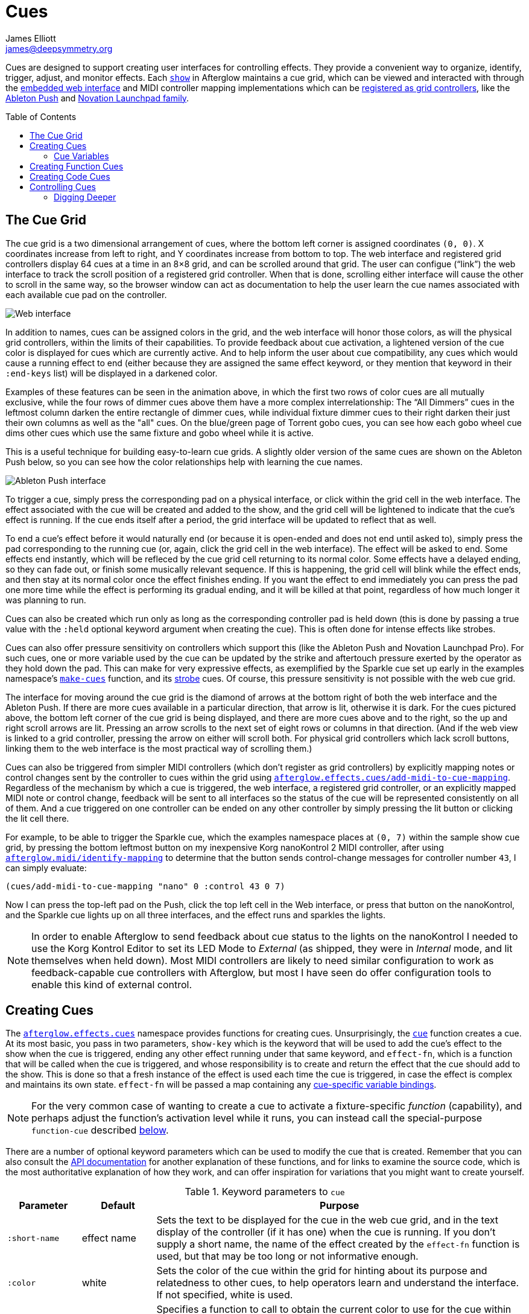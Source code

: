 = Cues
James Elliott <james@deepsymmetry.org>
:icons: font
:toc:
:experimental:
:toc-placement: preamble
:api-doc: http://rawgit.com/Deep-Symmetry/afterglow/master/api-doc/

// Set up support for relative links on GitHub, and give it
// usable icons for admonitions, w00t! Add more conditions
// if you need to support other environments and extensions.
ifdef::env-github[]
:outfilesuffix: .adoc
:tip-caption: :bulb:
:note-caption: :information_source:
:important-caption: :heavy_exclamation_mark:
:caution-caption: :fire:
:warning-caption: :warning:
endif::[]

Cues are designed to support creating user interfaces for controlling
effects. They provide a convenient way to organize, identify, trigger,
adjust, and monitor effects. Each {api-doc}afterglow.show.html[`show`]
in Afterglow maintains a cue grid, which can be viewed and interacted
with through the <<README#the-embedded-web-interface,embedded web
interface>> and MIDI controller mapping implementations which can be
{api-doc}afterglow.show.html#var-register-grid-controller[registered
as grid controllers], like the
<<push2#using-ableton-push-2,Ableton Push>> and
<<launchpad#using-the-novation-launchpad-family,Novation Launchpad family>>.

== The Cue Grid

The cue grid is a two dimensional arrangement of cues, where the
bottom left corner is assigned coordinates `(0, 0)`. X coordinates
increase from left to right, and Y coordinates increase from bottom to
top. The web interface and registered grid controllers display 64 cues
at a time in an 8&times;8 grid, and can be scrolled around that grid.
The user can configue (&ldquo;link&rdquo;) the web interface to track
the scroll position of a registered grid controller. When that is
done, scrolling either interface will cause the other to scroll in the
same way, so the browser window can act as documentation to help the
user learn the cue names associated with each available cue pad on the
controller.

image::assets/ShowGrid.gif[Web interface]

In addition to names, cues can be assigned colors in the grid, and the
web interface will honor those colors, as will the physical grid
controllers, within the limits of their capabilities. To provide
feedback about cue activation, a lightened version of the cue color is
displayed for cues which are currently active. And to help inform the
user about cue compatibility, any cues which would cause a running
effect to end (either because they are assigned the same effect
keyword, or they mention that keyword in their `:end-keys` list) will
be displayed in a darkened color.

Examples of these features can be seen in the animation above, in
which the first two rows of color cues are all mutually exclusive,
while the four rows of dimmer cues above them have a more complex
interrelationship: The &ldquo;All Dimmers&rdquo; cues in the leftmost
column darken the entire rectangle of dimmer cues, while individual
fixture dimmer cues to their right darken their just their own columns
as well as the "all" cues. On the blue/green page of Torrent gobo
cues, you can see how each gobo wheel cue dims other cues which
use the same fixture and gobo wheel while it is active.

This is a useful technique for building easy-to-learn cue grids. A
slightly older version of the same cues are shown on the Ableton Push
below, so you can see how the color relationships help with learning
the cue names.

image::assets/AbletonInterface.jpg[Ableton Push interface]

To trigger a cue, simply press the corresponding pad on a physical
interface, or click within the grid cell in the web interface. The
effect associated with the cue will be created and added to the show,
and the grid cell will be lightened to indicate that the cue's
effect is running. If the cue ends itself after a period, the grid
interface will be updated to reflect that as well.

To end a cue's effect before it would naturally end (or because
it is open-ended and does not end until asked to), simply press the
pad corresponding to the running cue (or, again, click the grid cell
in the web interface). The effect will be asked to end. Some effects
end instantly, which will be refleced by the cue grid cell returning
to its normal color. Some effects have a delayed ending, so they can
fade out, or finish some musically relevant sequence. If this is
happening, the grid cell will blink while the effect ends, and then
stay at its normal color once the effect finishes ending. If you want
the effect to end immediately you can press the pad one more time
while the effect is performing its gradual ending, and it will be
killed at that point, regardless of how much longer it was planning to
run.

[[held-flag]]Cues can also be created which run only as long as the
corresponding controller pad is held down (this is done by passing a
true value with the `:held` optional keyword argument when creating
the cue). This is often done for intense effects like strobes.

Cues can also offer pressure sensitivity on controllers which support
this (like the Ableton Push and Novation Launchpad Pro). For such
cues, one or more variable used by the cue can be updated by the
strike and aftertouch pressure exerted by the operator as they hold
down the pad. This can make for very expressive effects, as
exemplified by the Sparkle cue set up early in the examples
namespace's
{api-doc}afterglow.examples.html#var-make-cues[`make-cues`] function,
and its {api-doc}afterglow.examples.html#var-make-strobe-cue[strobe]
cues. Of course, this pressure sensitivity is not possible with the
web cue grid.

The interface for moving around the cue grid is the diamond of arrows
at the bottom right of both the web interface and the Ableton Push. If
there are more cues available in a particular direction, that arrow is
lit, otherwise it is dark. For the cues pictured above, the bottom
left corner of the cue grid is being displayed, and there are more
cues above and to the right, so the up and right scroll arrows are
lit. Pressing an arrow scrolls to the next set of eight rows or
columns in that direction. (And if the web view is linked to a grid
controller, pressing the arrow on either will scroll both. For
physical grid controllers which lack scroll buttons, linking them to
the web interface is the most practical way of scrolling them.)

Cues can also be triggered from simpler MIDI controllers (which
don't register as grid controllers) by explicitly mapping notes
or control changes sent by the controller to cues within the grid
using
{api-doc}afterglow.effects.cues.html#var-add-midi-to-cue-mapping[`afterglow.effects.cues/add-midi-to-cue-mapping`].
Regardless of the mechanism by which a cue is triggered, the web
interface, a registered grid controller, or an explicitly mapped MIDI
note or control change, feedback will be sent to all interfaces so the
status of the cue will be represented consistently on all of them. And
a cue triggered on one controller can be ended on any other controller
by simply pressing the lit button or clicking the lit cell there.

For example, to be able to trigger the Sparkle cue, which the examples
namespace places at `(0, 7)` within the sample show cue grid, by
pressing the bottom leftmost button on my inexpensive Korg nanoKontrol
2 MIDI controller, after using
{api-doc}afterglow.midi.html#var-identify-mapping[`afterglow.midi/identify-mapping`]
to determine that the button sends control-change messages for
controller number `43`, I can simply evaluate:

[source,clojure]
----
(cues/add-midi-to-cue-mapping "nano" 0 :control 43 0 7)
----

Now I can press the top-left pad on the Push, click the top left cell
in the Web interface, or press that button on the nanoKontrol, and the
Sparkle cue lights up on all three interfaces, and the effect runs and
sparkles the lights.

[NOTE]
====

In order to enable Afterglow to send feedback about cue status to the
lights on the nanoKontrol I needed to use the Korg Kontrol Editor to
set its LED Mode to _External_ (as shipped, they were in _Internal_
mode, and lit themselves when held down). Most MIDI controllers are
likely to need similar configuration to work as feedback-capable cue
controllers with Afterglow, but most I have seen do offer
configuration tools to enable this kind of external control.

====

[[creating-cues]]
== Creating Cues

The
{api-doc}afterglow.effects.cues.html[`afterglow.effects.cues`]
namespace provides functions for creating cues. Unsurprisingly, the
{api-doc}afterglow.effects.cues.html#var-cue[`cue`]
function creates a cue. At its most basic, you pass in two parameters,
`show-key` which is the keyword that will be used to add the cue's
effect to the show when the cue is triggered, ending any other effect
running under that same keyword, and `effect-fn`, which is a function
that will be called when the cue is triggered, and whose
responsibility is to create and return the effect that the cue should
add to the show. This is done so that a fresh instance of the effect
is used each time the cue is triggered, in case the effect is complex
and maintains its own state. `effect-fn` will be passed a map
containing any <<cues#cue-variables,cue-specific variable bindings>>.

NOTE: For the very common case of wanting to create a cue to activate
a fixture-specific _function_ (capability), and perhaps adjust the
function's activation level while it runs, you can instead call the
special-purpose `function-cue` described
<<cues#creating-function-cues,below>>.

There are a number of optional keyword parameters which can be used to
modify the cue that is created. Remember that you can also consult the
{api-doc}afterglow.effects.cues.html#var-cue[API
documentation] for another explanation of these functions, and for
links to examine the source code, which is the most authoritative
explanation of how they work, and can offer inspiration for variations
that you might want to create yourself.

[cols="1a,1a,5a", options="header"]
.Keyword parameters to `cue`
|===
|Parameter
|Default
|Purpose

|`:short-name`
|effect name

|Sets the text to be displayed for the cue in the web cue grid, and in
the text display of the controller (if it has one) when the cue is
running. If you don't supply a short name, the name of the
effect created by the `effect-fn` function is used, but that may be too
long or not informative enough.

|`:color`
|white

|Sets the color of the cue within the grid for hinting about its
purpose and relatedness to other cues, to help operators learn and
understand the interface. If not specified, white is used.

|`:color-fn`
|none

|Specifies a function to call to obtain the current color to use for
the cue within the grid, so that an dynamic/animated color can provide
even more intense hinting about its purpose and relatedness to other
cues, to help operators learn and understand the interface. If not
specified, the static value specified by `:color` is used.

The function provided will be called whenever the grid interface is
being updated, and will be called with four arguments: the `cue` whose
current color is desired; the map describing the currently active
`effect` that was launched by that cue, if any; the `show` in which
the cue and effect exist; and the metronome `snapshot` representing
the moment in time at which the interface is being rendered. The
function can use this information to calculate and return a color
value, which will be used to draw the cue in the interface, or it can
return `nil`, in which case the static `:color` value will be
displayed instead.

Helper functions exist to create cue color functions for commonly
useful situations.
{api-doc}afterglow.effects.cues.html#var-color-fn-from-cue-var[`afterglow.effects.cues/color-fn-from-cue-var`]
returns a function that causes the cue to appear in the same color as
a cue color parameter, whenever the cue is running and that parameter
has a value. Similarly,
{api-doc}afterglow.effects.cues.html#var-color-fn-from-param[`afterglow.effects.cues/color-fn-from-param`]
causes the cue to appear in whatever color is returned by evaluating
the specified dynamic parameter at that point within the show. The
source code of those helper functions are good examples of how to
create dynamic cue color functions, and the source of the
{api-doc}afterglow.examples.html#var-make-strobe-cue-2[`make-strobe-cue-2`]
function in the examples namespace shows how the strobe cues are
configured to flash between current color of the `:strobe-color` show
variable and white to emphasize their strobe nature.

NOTE: When assigning a color to a cue in the user interface, the
lightness of the color has no effect, because that is assigned by the
controller to indicate the cue state, so you will need to use changes
in hue and saturation for your animation.

|`:end-keys`
|none

|A list of keywords that identify additional effects to be ended when
launching this cue. See the dimmer cue section of
{api-doc}afterglow.examples.html#var-make-cues[`make-cues`]
for an example of how this can be helpful: it sets up a couple of rows
of dimmer cues where the leftmost affects all the dimmers in the
lighting rig, and cancels all the cues that work on individual light
groups, while the individual light group dimmer cues cancel the
all-dimmers cues, but leave the dimmer cues for other light groups
alone.

|`:priority`
|`0`

|Sets the effect priority used when adding the cue's effect to the
show. This can be used to make sure the effect runs before or after
other effects in the <<rendering_loop#the-rendering-loop,rendering
loop>>. Effects are run in order, and later effects can modify or
override the results of earlier ones, like the way the Sparkle effect
in
{api-doc}afterglow.examples.html#var-make-cues[`make-cues`]
is assigned a priority of 100 so it sorts after any chase which may be
running, and its sparkles can lighten the color which would otherwise
be present in their fixtures.

|`:held`
|`false`

|As described <<cues#held-flag,above>>, causes the cue's effect to run
only as long as the corresponding controller button or pad is held
down, if the controller supports that capability. All current
controller implementations, including the web interface, the
<<push2#using-ableton-push-2,Ableton Push mapping>>, and mappings
to generic MIDI controllers created using
{api-doc}afterglow.effects.cues.html#var-add-midi-to-cue-mapping[`afterglow.effects.cues/add-midi-to-cue-mapping`]
do honor this setting. The web interface and controllers like the
Push, which can vary the color of cue grid cells, will provide
feedback that a cue will last only as long as it is held by displaying
a whitened version of the cue color while it is held down.

Show operators can override the `:held` flag by holding down the
`Shift` key when triggering the cue on interfaces which have `Shift`
keys (like the web interface and Ableton Push). This will cause the
cue to run until the corresponding pad or grid cell is pressed again,
and will not whiten the cue color while it is held down.

|`:variables`
|none

|Specifies a sequence of show variable bindings that can be used by
the cue's effect. Each variable specification is a map, whose content
is described in the following table. These specifications are used to
create any necessary new variables, and a `var-map` describing any
cue-local variables is passed to the `effect-fn` function when the cue
is triggered, so they can be used as needed when creating the cue's
effect. See <<Cue Variables>> below for many more details.

|`:visualizer`
|none

|A visualizer creation function that will be called by controllers
 with animated graphical displays like the Push 2. It will be passed
 two arguments, the cue's `var-map` and the `show` in which the cue is
 running. It must return another function which takes a metronome
 snapshot and returns a value between 0 and 1 representing a
 meaningful numerical summary of the cue state at that time.

When supplied, this function will be used to create a moving strip
chart of the cue's activity around the current moment on the display.
The example dimmer oscillator cues like
{api-doc}afterglow.examples.html#var-make-sawtooth-dimmer-cue[make-sawtooth-dimmer-cue]
show how this can be used effectively.

image:assets/blade-saw.gif[Visualizer function in action]

|===

The ability to create animated cue colors in a grid controller
interface via the `:color-fn` key described above can come in handy
when there are a lot of cues and you want some to stand out to the
operator, but there are contexts in which it might be gratuitous or
distracting; the example strobe and rainbow-shifting cues provided
with Afterglow might tend toward that extreme. So you don't need to
use it, but you can if it makes sense.

It is hard to argue against the usefulness of a dynamic color that is
tied to a show variable, however, like the `:strobe-color` example, or
even a cue parameter, like the example global color cues, because this
approach updates the grid controller interface to reflect a color
chosen by the user, and so provides valuable information in a
non-distracting way.

=== Cue Variables

As noted above, a cue can contain a map under the key `:variables`
which assigns variables to the cue. These variables allow the cue to
be adjusted by the show operator in convenient and powerful ways,
either through the interfaces automatically presented by the Effect
Control sections of the <<README#effect-control,embedded Web
interface>> or <<push2#effect-control,Ableton Push mapping>>,
through velocity-sensitive grid controllers like the Push or
<<launchpad#using-launchpad-pro,Launchpad Pro>>, or a binding to
<<mapping_sync#mapping-cues-to-a-controller,any velocity-sensitive
MIDI controller>>.

Cue Variables can either be numeric (adjusted by sliders in the web
UI, or rotary encoders and faders on MIDI controllers), boolean (with
corresponding simple Web and Push interfaces) or they can store
colors, in which case both the web UI and
<<push2#color-cue-variables,Push mapping>> provide a powerful
interface for picking and adjusting the color.

They can also be temporary, lasting only the duration of the cue, or
tied to a {api-doc}afterglow.show.html#var-set-variable.21[show
variable], so they can be shared between cues, and have values which
last between activations of the cue. Color variables which are stored
as show variables can be adjusted by
<<mapping_sync#mapping-a-control-to-a-color-component,any MIDI
controller>>.

[cols="1a,1a,5a", options="header"]
.Cue variable specification maps
|===
|Key
|Default
|Purpose

|`:key`
|_n/a_

|Identifies the variable that is being bound to the cue. This can
 either be a keyword, and refer to an existing show variable (set
 using
 {api-doc}afterglow.show.html#var-set-variable.21[`afterglow.show/set-variable!`]),
 or a string, meaning that a new variable should be introduced for the
 cue. The actual name of this new variable will be assigned when the
 cue is activated. In order for the effect to be able to access the
 correct variable, a map is passed to the `effect-fn` function that
 creates the cue's effect. Within this map, the keys are keywords
 created from the strings passed as `:key` values in the cue's
 variable specification maps, and the corresponding values are the
 keyword of the variable that was created for the cue to go with that
 key. An example of using such cue-local variables can be found in the
 source of the
 {api-doc}afterglow.examples.html#var-make-strobe-cue[`make-strobe-cue`]
 example, for the variable `level`. That cue also makes use of the
 independent show variable `:strobe-color`, so that changing it in any
 strobe effect changes it for all of them. The color can also be set
 by a separate `:strobe-color` cue running a
 {api-doc}afterglow.effects.html#var-blank[`blank`] effect, so you can
 preconfigure the color while no strobes are running. These are
 intended to be a demonstration of interacting cues.

|`:start`
|`nil`

|When not `nil`, specifies the value to assign to the variable when
 the cue starts. Most important when the value at `:key` is a string
 rather than a keyword, so a variable is being created just for the
 cue, because otherwise the variable will start out empty, and
 whatever effect parameter is using it will fall back to its default
 value. But you can also assign starting values to cue variables that
 are bound to regular show variables, and they will get set when the
 cue starts. You will probably not want to do that in cases where you
 are using a shared variable to adjust the appearance of many cues,
 unless you want the start of this cue to affect them all.

If the value of `:start` is a keyword, this cue variable will be
initialized with the value held in the show variable by that name when
the cue begins. If it is a function, that function will be called when
the cue starts to determine the starting value of the variable.
Otherwise, the value is simply copied to the variable.

|`:name`
|variable name

|Provides a name to identify the variable in the web interface and in
 the text area of physical controllers which provide a labeled
 interface for adjusting running effects, like the Ableton Push. If no
 name is supplied, the name of the value passed with `:key` is used;
 provide `:name` in cases where that would be insufficiently
 descriptive.

|`:short-name`
|none

|If present, gives a shorter version of `:name` to be used in
 interfaces with limited space.

|`:min`
|`0`

|Specifies the smallest value that the variable can be adjusted to, for
 interfaces which support adjustment of cue variables while the cue is
 running. If not supplied, the minimum value will be zero.

|`:max`
|`100`

|Specifies the largest value that the variable can be adjusted to, for
 interfaces which support adjustment of cue variables while the cue is
 running. If not supplied, the maximum value will be one hundred.

|`:type`
|`:double`

|Provides a hint for how the variable should be formatted in
 adjustment interfaces. Supported values are `:integer`, `:double`,
 `:boolean`, and `:color`. Others may be added in the future. If not
 provided (or an unrecognized value is provided), the variable is
 assumed to hold double-precision floating-point values.

|`:centered`
|`false`

|Requests that variable adjustment interfaces which draw a graphical
 representation of the current value within its range display this
 variable as a deviation from a central value, rather than something
 growing from the left, if they have such options.

|`:resolution`
|_varies_

|Specifies the smallest amount by which the variable should be
 adjusted when the user is turning a continuous encoder knob. If not
 specified, the controller implementation gets to decide what to do.
 The recommended default resolution is no larger then 1/256 of the
 range from `:min` to `:max`.

|`:velocity`
|`false`

|If present, with a true value, requests that the variable value be
 adjusted by strike and aftertouch pressure while the operator is
 holding down the button or pad which launched the cue, on controllers
 which have pressure sensitivity.

|`:velocity-min`
|`:min`

|If present (and `:velocity` is active), specifies the smallest value
 the variable should be set to by MIDI strike velocity and aftertouch
 pressure. If not specified, the standard `:min` value is used.

|`:velocity-max`
|`:max`

|If present (and `:velocity` is active), specifies the largest value
 the variable should be set to by MIDI strike velocity and aftertouch
 pressure. If not specified, the standard `:max` value is used.

|===

==== Using Cue Variables

The purpose of cue variables is to define a user interface for the
show operator, either in the web interface, or on a rich MIDI
controller like the Ableton Push. The web UI and controller
implementations look at the variable specifications as you have set
them up, and build interface elements accordingly when the cue is
running. The running effect looks up the variable values when it needs
them, and adjusts itself appropriately.

If the cue is configured to use any temporary variables (which are
indicated by using strings rather than keywords for their `:key`
entry), the effect needs to know how to look them up. That's the
purpose of the `var-map` argument which gets passed to `effect-fn`. It
contains a mapping from the keyword version of the temporary
variable's name to the actual keyword of the temporary variable that
was created to hold its value for the duration of the cue.

For example, a cue with a temporary variable named "color", defined by
including `:key "color"` in the cue variable specification, might be
assigned a temporary variable with the actual name
`:cue-3-9-temp-color`. The `var-map` passed to `effect-fn` would have
an entry `:color :cue-3-9-temp-color` to let it know about this
assignment. So `effect-fn` can find the actual variable keyword to use
for its effects that want to access its `:color` variable by looking
up that keyword in `var-map`

[source,clojure]
----
(:color var-map)
----

The above function call would return `:cue-3-9-temp-color` in this
example scenario.

There are many examples of cues using permanent and temporary
variables in the `afterglow.examples` namespace. Several of them take
advantage of the helper function
{api-doc}afterglow.effects.cues.html#var-apply-merging-var-map[`apply-merging-var-map`]
which provides a very convenient shortcut: If the effect that you want
to call makes use of keyword arguments, name your temporary cue
variables the same as those keyword arguments, and you can then simply
use `apply-merging-var-map` to build the function call to the effect,
passing in the cue variables (and their values) as the keyword
arguments and values that configure the effect.


==== A Cue Example

As a simple illustration, here is how to wrap the blue and red scene
from the <<effects#multiple-colors,Multiple Colors example>> into a
cue, and add it to the show grid, so it can be started and stopped
from a grid controller or the web interface. This cue has no
variables, so the effect-creation function ignores its argument (this
is reflected by using the conventional Clojure “don't care” name for
it, `_`, rather than `var-map`):

[source,clojure]
----
(ct/set-cue! (:cue-grid *show*) 0 17
  (cues/cue :color  (fn [_]
                      (afterglow.effects/scene
                        "Blue and red 2"
                        (afterglow.effects.color/color-effect
                          "Plain red" (create-color "red") (show/fixtures-named "odd"))
                        (afterglow.effects.color/color-effect
                          "Plain Blue" (create-color "blue") (show/fixtures-named "even"))))))
----


[[creating-function-cues]]
== Creating Function Cues

Often you want a cue to activate a specific feature of a fixture
(often described as a _function_ in the fixture manual, and in the
fixture definition within Afterglow, which can unfortunately get
confusing when we are talking about invoking Clojure functions). To
make it easy to work with such fixture capabilities, the
`afterglow.effects.cues` namespace also offers the
{api-doc}afterglow.effects.cues.html#var-function-cue[`function-cue`]
function. It is quite similar to the `cue` function described
<<cues#creating-cues,above>>, but it takes care of creating the effect
for you, given the function name you want to apply to a fixture or set
of fixtures. You can even apply the function to fixtures from
different manufactures, regardless of whether they implement it on
different channels and with different value ranges. If it has been
assigned the same function name (such as, for example, `:strobe`),
Afterglow will find it in each fixture definition, and send the right
values to each fixture.

NOTE: Function cues are able to figure out how to do the right thing
for each fixture because they can scan the fixture definitions for
<<fixture_definitions#function-specifications,Function Specifications>>
matching the keyword you gave when creating the cue. When you patch a
fixture into a show, Afterglow indexes its function ranges in order to
make this efficient.

`function-cue` also automatically creates a temporary cue-local
variable for <<push2#effect-control,adjusting>> the function
level if the function is not fixed over its range. This makes it
essentially a one-liner to create a button in your cue grid which
activates a function and then, via the web interface or if your
controller supports it, lets you tweak that function while is running.
Examples include the Torrent gobo, focus, and prism cues created by
{api-doc}afterglow.examples.html#var-make-cues[`make-cues`].

Minimally, `function-cue` requires three parameters: `show-key` which
is the keyword that will be used to add the cue's effect to the show
when the cue is triggered, ending any other effect running under that
same keyword, `function`, which is the keyword identifying the
fixture-specific capability that you want the cue to activate and
control, as defined in the fixture definition, and `fixtures`, which
is the list of fixtures or heads that you want the cue to affect.
(Only fixtures and heads which actually support the specified function
will be affected by the cue.)

There are a number of optional keyword parameters which can be used to
modify the cue that is created, and are described below. See the
{api-doc}afterglow.effects.cues.html#var-function-cue[API
documentation] for more details.

[cols="1a,1a,5a", options="header"]
.Keyword parameters to `function-cue`
|===
|Parameter
|Default
|Purpose

|`:effect-name`
|function name

|Sets the name to assign the effect created by the cue. If none is
 provided, the name of the `function` keyword is used.

|`:short-name`
|none

|Can be used to provide a shorter name to be displayed for the cue in
the web cue grid, and in the text display of the controller (if it has
one) when the cue is running.

|`:color`
|white

|Sets the color of the cue within the grid for hinting about its
purpose and relatedness to other cues, to help operators learn and
understand the interface. If not specified, white is used.

|`:color-fn`
|none

|Specifies a function to call to obtain the current color to use for
the cue within the grid, so that an dynamic/animated color can provide
even more intense hinting about its purpose and relatedness to other
cues, to help operators learn and understand the interface. If not
specified, the static value specified by `:color` is used.

The function provided will be called whenever the grid interface is
being updated, and will be called with four arguments: the `cue` whose
current color is desired; the map describing the currently active
`effect` that was launched by that cue, if any; the `show` in which
the cue and effect exist; and the metronome `snapshot` representing
the moment in time at which the interface is being rendered. The
function can use this information to calculate and return a color
value, which will be used to draw the cue in the interface, or it can
return `nil`, in which case the static `:color` value will be
displayed instead.

Helper functions exist to create cue color functions for commonly
useful situations.
{api-doc}afterglow.effects.cues.html#var-color-fn-from-cue-var[`afterglow.effects.cues/color-fn-from-cue-var`]
returns a function that causes the cue to appear in the same color as
a cue color parameter, whenever the cue is running and that parameter
has a value. Similarly,
{api-doc}afterglow.effects.cues.html#var-color-fn-from-param[`afterglow.effects.cues/color-fn-from-param`]
causes the cue to appear in whatever color is returned by evaluating
the specified dynamic parameter at that point within the show. The
source code of those helper functions are good examples of how to
create dynamic cue color functions, and the source of the
{api-doc}afterglow.examples.html#var-make-strobe-cue-2[`make-strobe-cue-2`]
function in the examples namespace shows how the strobe cues are
configured to flash between current color of the `:strobe-color` show
variable and white to emphasize their strobe nature.

NOTE: When assigning a color to a cue in the user interface, the
lightness of the color has no effect, because that is assigned by the
controller to indicate the cue state, so you will need to use changes
in hue and saturation for your animation.

|`:level`
|`0`

|If provided, and the function supports a range of values with
 different meanings (such as a focus range, movement speed, or the
 like), sets the initial level to assign the function, and to the
 variable which will be introduced to allow the function value to be
 adjusted while the cue runs. Functions with no variable effect will
 ignore `:level`, and will have no cue-specific variables created for
 them. The level is treated as a percentage, where 0 is mapped to the
 lowest DMX value that activates the function, and 100 is mapped to
 the highest.

|`:htp`
|`false`

|If supplied along with a true value, causes the effect that is
 created for this cue to operate with _highest-takes-precedence_ rules
 with respect to any other effect which has already assigned a value
 for this function. Otherwise, the effect will simply discard any
 previous assignments, replacing them with its own regardless of their
 value.

|`:end-keys`
|none

|A list of keywords that identify additional effects to be ended when
launching this cue. See the dimmer cue section of
{api-doc}afterglow.examples.html#var-make-cues[`make-cues`]
for an example of how this can be helpful: it sets up a couple of rows
of dimmer cues where the leftmost affects all the dimmers in the
lighting rig, and cancels all the cues that work on individual light
groups, while the individual light group dimmer cues cancel the
all-dimmers cues, but leave the dimmer cues for other light groups
alone.

|`:priority`
|`0`

|Sets the effect priority used when adding the cue's effect to the
show. This can be used to make sure the effect runs before or after
other effects in the <<rendering_loop#the-rendering-loop,rendering
loop>>. Effects are run in order, and later effects can modify or
override the results of earlier ones, like the way the Sparkle effect
in
{api-doc}afterglow.examples.html#var-make-cues[`make-cues`]
is assigned a priority of 100 so it sorts after any chase which may be
running, and its sparkles can lighten the color which would otherwise
be present in their fixtures.

|`:held`
|`false`

|As described <<cues#held-flag,above>>, causes the cue's effect to run
only as long as the corresponding controller button or pad is held
down, if the controller supports that capability. All current
controller implementations, including the web interface, the
<<push2#using-ableton-push-2,Ableton Push mapping>>, and mappings
to generic MIDI controllers created using
{api-doc}afterglow.effects.cues.html#var-add-midi-to-cue-mapping[`afterglow.effects.cues/add-midi-to-cue-mapping`]
do honor this setting. The web interface and controllers like the
Push, which can vary the color of cue grid cells, will provide
feedback that a cue will last only as long as it is held by displaying
a whitened version of the cue color while it is held down.

Show operators can override the `:held` flag by holding down the
`Shift` key when triggering the cue on interfaces which have `Shift`
keys (like the web interface and Ableton Push). This will cause the
cue to run until the corresponding pad or grid cell is pressed again,
and will not whiten the cue color while it is held down.

|`:velocity`
|`false`

|If present, with a true value, requests that the function value be
 adjusted by MIDI velocity and aftertouch pressure while the operator
 is holding down the button or pad which launched the cue, on
 controllers which have pressure sensitivity.

|`:velocity-min`
|`0`

|If present (and `:velocity` is active), specifies the smallest value
 the function should be set to by MIDI velocity and aftertouch
 pressure. If not specified, `0` is used, which corresponds to the
 lowest legal DMX value the fixture definition identifies for the
 function.

|`:velocity-max`
|`100`

|If present (and `:velocity` is active), specifies the largest value
 the variable should be set to by MIDI velocity and aftertouch
 pressure. If not specified, `100` is used, which corresponds to the
 highest legal DMX value the fixture definition identifies for the
 function.

|===

[[creating-code-cues]]
== Creating Code Cues

It can be convenient to use a cue grid to trigger arbitrary actions
which have nothing directly to do with lighting effects. For example,
if your grid controller doesn't have a dedicated button for resetting
the show metronome, you might want to use one of the cue grid cells
for that purpose. The
{api-doc}afterglow.effects.cues.html#var-code-cue[`code-cue`]
function makes this easy. It creates a cue that does nothing other
than call the function you supply, one time, when the cue is launched.
Your function must take two arguments, because it will be called with
the show and metronome snapshot when the cue starts. The function must
also return right away, since it's run as part of the effect rendering
pipeline. If you need to do something that could take a while, you
will need to do that on a different thread.

Your function is passed as the first argument to `code-cue`, and you
must also supply a string as the second argument; this will be used to
label the cue when it is assigned to a cue grid with text
capabilities, to identify its purpose.

As with other cues, you can also provide an optional keyword argument
`:color` along with a color specification, to request that the cue
grid use that color for the cell holding this cue.

The cue will be configured to end when you let go of the cue pad,
because it doesn't do anything after calling your function once when
it is first launched.

As a concrete example, here is how to create a code cue that restarts
the show metronome when it is launched:

```clojure
(ct/set-cue! (:cue-grid *show*) 0 0
             (cues/code-cue (fn [show snapshot]
                              (rhythm/metro-start (:metronome show) 1))
                            "Reset"))
```

[[controlling-cues]]
== Controlling Cues

The {api-doc}afterglow.controllers.html[`afterglow.controllers`]
namespace defines some helpful functions for working with cues, and
defines a {api-doc}afterglow.controllers.html#var-IGridController[grid
controller protocol] which rich controller mappings, like the ones for
the <<push2#using-ableton-push-2,Ableton Push>> and
<<launchpad#using-the-novation-launchpad-family,Novation Launchpad family>>, use to
attach themselves to a running show, and synchronize with the web
interface.

If you are implementing a new grid controller mapping, you will want
to study that protocol, and will likely find the Novation Launchpad
family and Ableton Push mappings to be useful examples and starting
points for your own work. (And please, when you are done, submit a
pull request to add your implementation to Afterglow!)

When you are setting up the cue grid for your show, you will use
{api-doc}afterglow.controllers.html#var-set-cue.21[`set-cue!`]
to arrange the cues you want it to contain. The
{api-doc}afterglow.examples.html#var-make-cues[`make-cues`]
function in the examples namespace contains a lot of examples of doing
this. As cues are added to the grid, its dimensions are updated, and
the web interfaces and any registered grid controllers will
immediately reflect the new cue and dimensions.

You can remove a cue from the grid with
{api-doc}afterglow.controllers.html#var-clear-cue.21[`clear-cue`].

=== Digging Deeper

The rest of the functions in the `afterglow.controllers` namespace are used by
controller implementations and running shows to mediate their
interactions with the cue grid; dig into them if you are writing code
in those spaces.

==== License

+++<a href="http://deepsymmetry.org"><img src="assets/DS-logo-bw-200-padded-left.png" align="right" alt="Deep Symmetry logo"></a>+++
Copyright © 2015-2018 http://deepsymmetry.org[Deep Symmetry, LLC]

Distributed under the
http://opensource.org/licenses/eclipse-1.0.php[Eclipse Public License
1.0], the same as Clojure. By using this software in any fashion, you
are agreeing to be bound by the terms of this license. You must not
remove this notice, or any other, from this software. A copy of the
license can be found in
https://rawgit.com/Deep-Symmetry/afterglow/master/resources/public/epl-v10.html[resources/public/epl-v10.html]
within this project.
